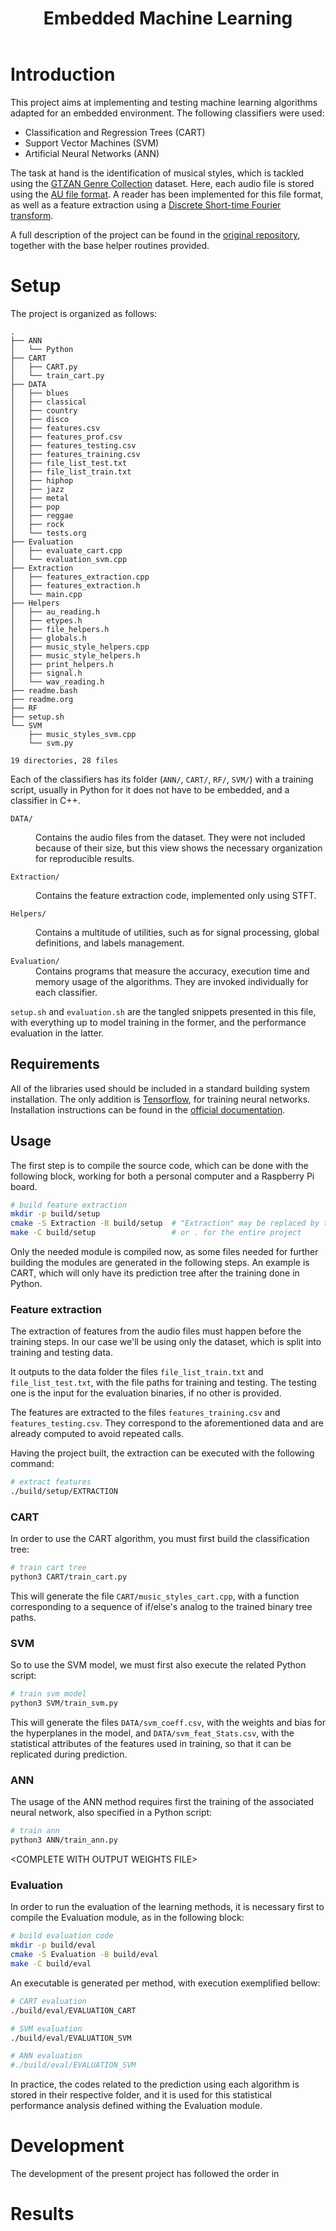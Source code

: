 #+TITLE: Embedded Machine Learning

* Introduction
This project aims at implementing and testing machine learning algorithms adapted for an embedded environment. The following classifiers were used:

- Classification and Regression Trees (CART)
- Support Vector Machines (SVM)
- Artificial Neural Networks (ANN)

The task at hand is the identification of musical styles, which is tackled using the [[https://www.kaggle.com/carlthome/gtzan-genre-collection][GTZAN Genre Collection]] dataset. Here, each audio file is stored using the [[https://en.wikipedia.org/wiki/Au_file_format][AU file format]]. A reader has been implemented for this file format, as well as a feature extraction using a [[https://en.wikipedia.org/wiki/Short-time_Fourier_transform#Discrete-time_STFT][Discrete Short-time Fourier transform]].

A full description of the project can be found in the [[https://gitlab.ensta-bretagne.fr/reynetol/embedded-machine-learning][original repository]], together with the base helper routines provided.

* Setup
The project is organized as follows:

#+begin_src bash :exports results :results output
tree -n -L 2 -I 'build|CMake*|__pycache__'
#+end_src

#+RESULTS:
#+begin_example
.
├── ANN
│   └── Python
├── CART
│   ├── CART.py
│   └── train_cart.py
├── DATA
│   ├── blues
│   ├── classical
│   ├── country
│   ├── disco
│   ├── features.csv
│   ├── features_prof.csv
│   ├── features_testing.csv
│   ├── features_training.csv
│   ├── file_list_test.txt
│   ├── file_list_train.txt
│   ├── hiphop
│   ├── jazz
│   ├── metal
│   ├── pop
│   ├── reggae
│   ├── rock
│   └── tests.org
├── Evaluation
│   ├── evaluate_cart.cpp
│   └── evaluation_svm.cpp
├── Extraction
│   ├── features_extraction.cpp
│   ├── features_extraction.h
│   └── main.cpp
├── Helpers
│   ├── au_reading.h
│   ├── etypes.h
│   ├── file_helpers.h
│   ├── globals.h
│   ├── music_style_helpers.cpp
│   ├── music_style_helpers.h
│   ├── print_helpers.h
│   ├── signal.h
│   └── wav_reading.h
├── readme.bash
├── readme.org
├── RF
├── setup.sh
└── SVM
    ├── music_styles_svm.cpp
    └── svm.py

19 directories, 28 files
#+end_example

Each of the classifiers has its folder (=ANN/=, =CART/=, =RF/=, =SVM/=) with a training script, usually in Python for it does not have to be embedded, and a classifier in C++.

- =DATA/= :: Contains the audio files from the dataset. They were not included because of their size, but this view shows the necessary organization for reproducible results.

- =Extraction/= :: Contains the feature extraction code, implemented only using STFT.

- =Helpers/= :: Contains a multitude of utilities, such as for signal processing, global definitions, and labels management.

- =Evaluation/= :: Contains programs that measure the accuracy, execution time and memory usage of the algorithms. They are invoked individually for each classifier.

=setup.sh= and =evaluation.sh= are the tangled snippets presented in this file, with everything up to model training in the former, and the performance evaluation in the latter.

** Requirements

All of the libraries used should be included in a standard building system installation. The only addition is [[https://www.tensorflow.org/][Tensorflow]], for training neural networks. Installation instructions can be found in the [[https://www.tensorflow.org/install/pip][official documentation]].

** Usage
The first step is to compile the source code, which can be done with the following block, working for both a personal computer and a Raspberry Pi board.

#+begin_src bash :tangle "setup.sh" :exports code :results silent :mkdirp yes
# build feature extraction
mkdir -p build/setup
cmake -S Extraction -B build/setup  # "Extraction" may be replaced by the desired module
make -C build/setup                 # or . for the entire project
#+end_src

Only the needed module is compiled now, as some files needed for further building the modules are generated in the following steps. An example is CART, which will only have its prediction tree after the training done in Python.

*** Feature extraction
The extraction of features from the audio files must happen before the training steps. In our case we'll be using only the dataset, which is split into training and testing data.

It outputs to the data folder the files =file_list_train.txt= and =file_list_test.txt=, with the file paths for training and testing. The testing one is the input for the evaluation binaries, if no other is provided.

The features are extracted to the files =features_training.csv= and =features_testing.csv=. They correspond to the aforementioned data and are already computed to avoid repeated calls.

Having the project built, the extraction can be executed with the following command:

#+begin_src bash :tangle "setup.sh" :exports code :results silent
# extract features
./build/setup/EXTRACTION
#+end_src

*** CART
In order to use the CART algorithm, you must first build the classification tree:

#+begin_src bash :tangle "setup.sh" :results silent
# train cart tree
python3 CART/train_cart.py
#+end_src

This will generate the file =CART/music_styles_cart.cpp=, with a function corresponding to a sequence of if/else's analog to the trained binary tree paths.

*** SVM
So to use the SVM model, we must first also execute the related Python script:

#+begin_src bash :tangle "setup.sh" :export code :results silent
# train svm model
python3 SVM/train_svm.py
#+end_src

This will generate the files =DATA/svm_coeff.csv=, with the weights and bias for the hyperplanes in the model, and =DATA/svm_feat_Stats.csv=, with the statistical attributes of the features used in training, so that it can be replicated during prediction.

*** ANN
The usage of the ANN method requires first the training of the associated neural network, also specified in a Python script:

#+begin_src bash :tangle "setup.sh" :export code
# train ann
python3 ANN/train_ann.py
#+end_src

<COMPLETE WITH OUTPUT WEIGHTS FILE>

*** Evaluation
In order to run the evaluation of the learning methods, it is necessary first to compile the Evaluation module, as in the following block:

#+begin_src bash :tangle "eval.sh" :export code :results silent
# build evaluation code
mkdir -p build/eval
cmake -S Evaluation -B build/eval
make -C build/eval
#+end_src

An executable is generated per method, with execution exemplified bellow:
#+begin_src bash :tangle "eval.sh" :export code :results silent
# CART evaluation
./build/eval/EVALUATION_CART

# SVM evaluation
./build/eval/EVALUATION_SVM

# ANN evaluation
#./build/eval/EVALUATION_SVM
#+end_src

In practice, the codes related to the prediction using each algorithm is stored in their respective folder, and it is used for this statistical performance analysis defined withing the Evaluation module.

* Development
The development of the present project has followed the order in

* Results
